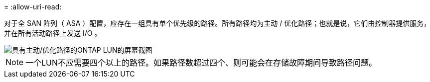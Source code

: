 = 
:allow-uri-read: 


对于全 SAN 阵列（ ASA ）配置，应存在一组具有单个优先级的路径。所有路径均为主动 / 优化路径；也就是说，它们由控制器提供服务，并在所有活动路径上发送 I/O 。

image::asa.png[具有主动/优化路径的ONTAP LUN的屏幕截图]


NOTE: 一个LUN不应需要四个以上的路径。如果路径数超过四个、则可能会在存储故障期间导致路径问题。
